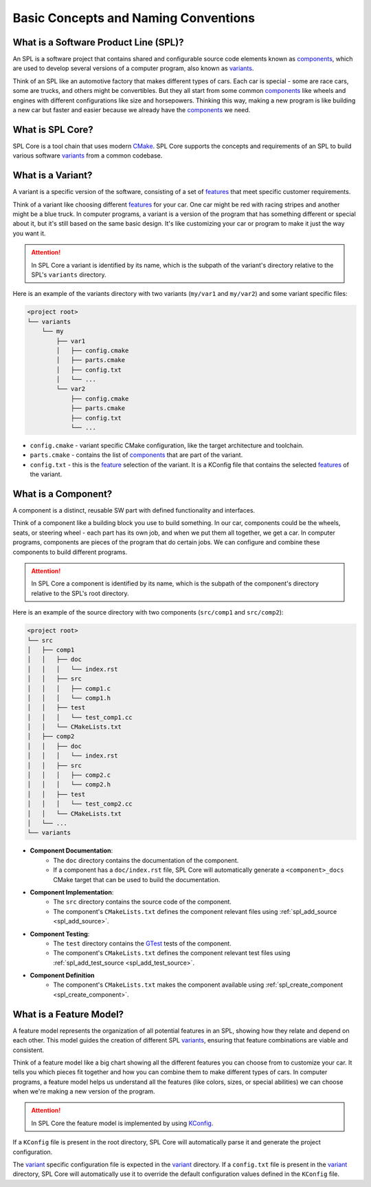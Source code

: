 Basic Concepts and Naming Conventions
=====================================

What is a Software Product Line (SPL)?
--------------------------------------

An SPL is a software project that contains shared and configurable source code elements known as `components <https://engweb.marquardt.de/sple/spl-core/develop/getting_started/concepts.html#what-is-a-component>`_, which are used to develop several versions of a computer program, also known as `variants <https://engweb.marquardt.de/sple/spl-core/develop/getting_started/concepts.html#what-is-a-variant>`_.

Think of an SPL like an automotive factory that makes different types of cars.
Each car is special - some are race cars, some are trucks, and others might be convertibles.
But they all start from some common `components <https://engweb.marquardt.de/sple/spl-core/develop/getting_started/concepts.html#what-is-a-component>`_ like wheels and engines with different configurations like size and horsepowers.
Thinking this way, making a new program is like building a new car but faster and easier because we already have the `components <https://engweb.marquardt.de/sple/spl-core/develop/getting_started/concepts.html#what-is-a-component>`_ we need.

What is SPL Core?
-----------------

SPL Core is a tool chain that uses modern `CMake <https://cmake.org/>`_.
SPL Core supports the concepts and requirements of an SPL to build various software `variants <https://engweb.marquardt.de/sple/spl-core/develop/getting_started/concepts.html#what-is-a-variant>`_ from a common codebase.

What is a Variant?
------------------

A variant is a specific version of the software, consisting of a set of `features <https://engweb.marquardt.de/sple/spl-core/develop/getting_started/concepts.html#what-is-a-feature-model>`_ that meet specific customer requirements.

Think of a variant like choosing different `features <https://engweb.marquardt.de/sple/spl-core/develop/getting_started/concepts.html#what-is-a-feature-model>`_ for your car.
One car might be red with racing stripes and another might be a blue truck.
In computer programs, a variant is a version of the program that has something different or special about it, but it's still based on the same basic design.
It's like customizing your car or program to make it just the way you want it.

.. attention::
    In SPL Core a variant is identified by its name, which is the subpath of the variant's directory relative to the SPL's ``variants`` directory.

Here is an example of the variants directory with two variants (``my/var1`` and ``my/var2``) and some variant specific files:

.. code-block::

    <project root>
    └── variants
        └── my
            ├── var1
            │   ├── config.cmake
            │   ├── parts.cmake
            │   ├── config.txt
            │   └── ...
            └── var2
                ├── config.cmake
                ├── parts.cmake
                ├── config.txt
                └── ...


* ``config.cmake`` - variant specific CMake configuration, like the target architecture and toolchain.
* ``parts.cmake`` - contains the list of `components <https://engweb.marquardt.de/sple/spl-core/develop/getting_started/concepts.html#what-is-a-component>`_ that are part of the variant.
* ``config.txt`` - this is the `feature <https://engweb.marquardt.de/sple/spl-core/develop/getting_started/concepts.html#what-is-a-feature-model>`_ selection of the variant. It is a KConfig file that contains the selected `features <https://engweb.marquardt.de/sple/spl-core/develop/getting_started/concepts.html#what-is-a-feature-model>`_ of the variant.

.. _what_is_a_component:

What is a Component?
--------------------

A component is a distinct, reusable SW part with defined functionality and interfaces.

Think of a component like a building block you use to build something.
In our car, components could be the wheels, seats, or steering wheel - each part has its own job, and when we put them all together, we get a car.
In computer programs, components are pieces of the program that do certain jobs.
We can configure and combine these components to build different programs.

.. attention::
    In SPL Core a component is identified by its name, which is the subpath of the component's directory relative to the SPL's root directory.

Here is an example of the source directory with two components (``src/comp1`` and ``src/comp2``):

.. code-block::

    <project root>
    └── src
    │   ├── comp1
    │   │   ├── doc
    │   │   │   └── index.rst
    │   │   ├── src
    │   │   │   ├── comp1.c
    │   │   │   └── comp1.h
    │   │   ├── test
    │   │   │   └── test_comp1.cc
    │   │   └── CMakeLists.txt
    │   ├── comp2
    │   │   ├── doc
    │   │   │   └── index.rst
    │   │   ├── src
    │   │   │   ├── comp2.c
    │   │   │   └── comp2.h
    │   │   ├── test
    │   │   │   └── test_comp2.cc
    │   │   └── CMakeLists.txt
    │   └── ...
    └── variants

* **Component Documentation**: 
    * The ``doc`` directory contains the documentation of the component.
    * If a component has a ``doc/index.rst`` file, SPL Core will automatically generate a ``<component>_docs`` CMake target that can be used to build the documentation.
* **Component Implementation**:
    * The ``src`` directory contains the source code of the component.
    * The component's ``CMakeLists.txt`` defines the component relevant files using :ref:`spl_add_source <spl_add_source>`.
* **Component Testing**:
    * The ``test`` directory contains the `GTest <https://github.com/google/googletest>`_ tests of the component.
    * The component's ``CMakeLists.txt`` defines the component relevant test files using :ref:`spl_add_test_source <spl_add_test_source>`.
* **Component Definition**
    * The component's ``CMakeLists.txt`` makes the component available using :ref:`spl_create_component <spl_create_component>`.


What is a Feature Model?
------------------------

A feature model represents the organization of all potential features in an SPL, showing how they relate and depend on each other.
This model guides the creation of different SPL `variants <https://engweb.marquardt.de/sple/spl-core/develop/getting_started/concepts.html#what-is-a-variant>`_, ensuring that feature combinations are viable and consistent.

Think of a feature model like a big chart showing all the different features you can choose from to customize your car.
It tells you which pieces fit together and how you can combine them to make different types of cars.
In computer programs, a feature model helps us understand all the features (like colors, sizes, or special abilities) we can choose when we're making a new version of the program.

.. attention::
    In SPL Core the feature model is implemented by using `KConfig <https://www.kernel.org/doc/html/latest/kbuild/kconfig-language.html>`_.

If a ``KConfig`` file is present in the root directory, SPL Core will automatically parse it and generate the project configuration.

The `variant <https://engweb.marquardt.de/sple/spl-core/develop/getting_started/concepts.html#what-is-a-variant>`_ specific configuration file is expected in the `variant <https://engweb.marquardt.de/sple/spl-core/develop/getting_started/concepts.html#what-is-a-variant>`_ directory.
If a ``config.txt`` file is present in the `variant <https://engweb.marquardt.de/sple/spl-core/develop/getting_started/concepts.html#what-is-a-variant>`_ directory, SPL Core will automatically use it to override the default configuration values defined in the ``KConfig`` file.
